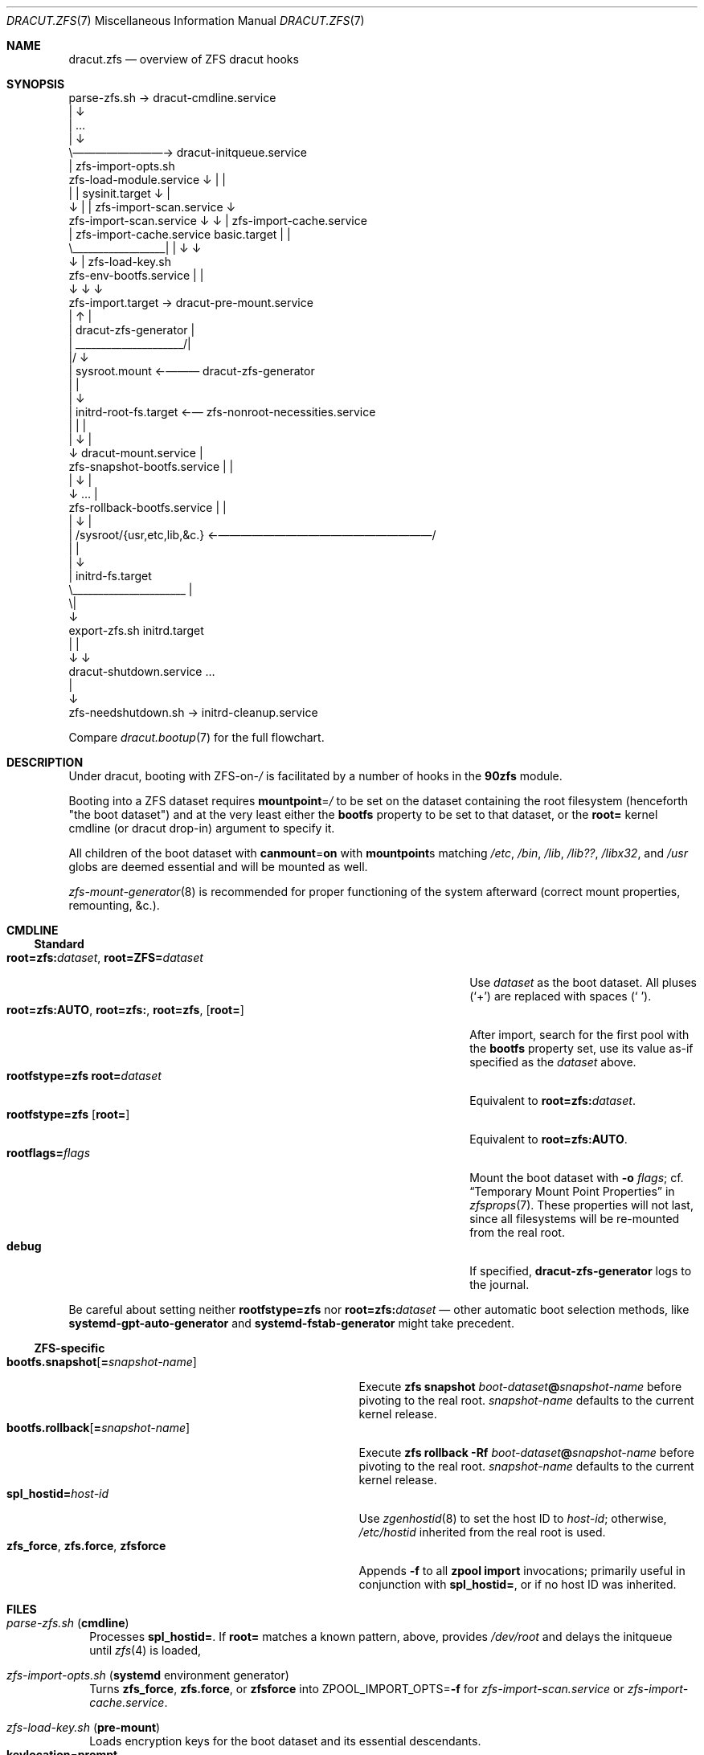 .\" SPDX-License-Identifier: 0BSD
.\"
.Dd March 28, 2023
.Dt DRACUT.ZFS 7
.Os
.
.Sh NAME
.Nm dracut.zfs
.Nd overview of ZFS dracut hooks
.
.Sh SYNOPSIS
.Bd -literal -compact
                      parse-zfs.sh \(-> dracut-cmdline.service
                          |                     \(da
                          |                     …
                          |                     \(da
                          \e\(em\(em\(em\(em\(em\(em\(em\(em\(-> dracut-initqueue.service
                                                |                      zfs-import-opts.sh
   zfs-load-module.service                      \(da                          |       |
     |                  |                sysinit.target                    \(da       |
     \(da                  |                       |        zfs-import-scan.service   \(da
zfs-import-scan.service \(da                       \(da           | zfs-import-cache.service
     |   zfs-import-cache.service         basic.target      |     |
     \e__________________|                       |           \(da     \(da
                        \(da                       |     zfs-load-key.sh
     zfs-env-bootfs.service                     |         |
                        \(da                       \(da         \(da
                 zfs-import.target \(-> dracut-pre-mount.service
                        |          \(ua            |
                        | dracut-zfs-generator  |
                        | _____________________/|
                        |/                      \(da
                        |                   sysroot.mount \(<-\(em\(em\(em dracut-zfs-generator
                        |                       |
                        |                       \(da
                        |             initrd-root-fs.target \(<-\(em zfs-nonroot-necessities.service
                        |                       |                                 |
                        |                       \(da                                 |
                        \(da             dracut-mount.service                        |
       zfs-snapshot-bootfs.service              |                                 |
                        |                       \(da                                 |
                        \(da                       …                                 |
       zfs-rollback-bootfs.service              |                                 |
                        |                       \(da                                 |
                        |          /sysroot/{usr,etc,lib,&c.} \(<-\(em\(em\(em\(em\(em\(em\(em\(em\(em\(em\(em\(em\(em\(em\(em\(em\(em\(em\(em/
                        |                       |
                        |                       \(da
                        |                initrd-fs.target
                        \e______________________ |
                                               \e|
                                                \(da
        export-zfs.sh                      initrd.target
              |                                 |
              \(da                                 \(da
   dracut-shutdown.service                      …
                                                |
                                                \(da
                 zfs-needshutdown.sh \(-> initrd-cleanup.service
.Ed
.Pp
Compare
.Xr dracut.bootup 7
for the full flowchart.
.
.Sh DESCRIPTION
Under dracut, booting with
.No ZFS-on- Ns Pa /
is facilitated by a number of hooks in the
.Nm 90zfs
module.
.Pp
Booting into a ZFS dataset requires
.Sy mountpoint Ns = Ns Pa /
to be set on the dataset containing the root filesystem (henceforth "the boot
dataset") and at the very least either the
.Sy bootfs
property to be set to that dataset, or the
.Sy root=
kernel cmdline (or dracut drop-in) argument to specify it.
.Pp
All children of the boot dataset with
.Sy canmount Ns = Ns Sy on
with
.Sy mountpoint Ns s
matching
.Pa /etc , /bin , /lib , /lib?? , /libx32 , No and Pa /usr
globs are deemed essential and will be mounted as well.
.Pp
.Xr zfs-mount-generator 8
is recommended for proper functioning of the system afterward (correct mount
properties, remounting, &c.).
.
.Sh CMDLINE
.Ss Standard
.Bl -tag -compact -width ".Sy root=zfs:AUTO , root=zfs: , root=zfs , Op Sy root="
.It Sy root=zfs:\& Ns Ar dataset , Sy root=ZFS= Ns Ar dataset
Use
.Ar dataset
as the boot dataset.
All pluses
.Pq Sq +
are replaced with spaces
.Pq Sq \  .
.
.It Sy root=zfs:AUTO , root=zfs:\& , root=zfs , Op Sy root=
After import, search for the first pool with the
.Sy bootfs
property set, use its value as-if specified as the
.Ar dataset
above.
.
.It Sy rootfstype=zfs root= Ns Ar dataset
Equivalent to
.Sy root=zfs:\& Ns Ar dataset .
.
.It Sy rootfstype=zfs Op Sy root=
Equivalent to
.Sy root=zfs:AUTO .
.
.It Sy rootflags= Ns Ar flags
Mount the boot dataset with
.Fl o Ar flags ;
cf.\&
.Sx Temporary Mount Point Properties
in
.Xr zfsprops 7 .
These properties will not last, since all filesystems will be re-mounted from
the real root.
.
.It Sy debug
If specified,
.Nm dracut-zfs-generator
logs to the journal.
.El
.Pp
Be careful about setting neither
.Sy rootfstype=zfs
nor
.Sy root=zfs:\& Ns Ar dataset
\(em other automatic boot selection methods, like
.Nm systemd-gpt-auto-generator
and
.Nm systemd-fstab-generator
might take precedent.
.
.Ss ZFS-specific
.Bl -tag -compact -width ".Sy bootfs.snapshot Ns Op Sy = Ns Ar snapshot-name"
.It Sy bootfs.snapshot Ns Op Sy = Ns Ar snapshot-name
Execute
.Nm zfs Cm snapshot Ar boot-dataset Ns Sy @ Ns Ar snapshot-name
before pivoting to the real root.
.Ar snapshot-name
defaults to the current kernel release.
.
.It Sy bootfs.rollback Ns Op Sy = Ns Ar snapshot-name
Execute
.Nm zfs Cm rollback Fl Rf Ar boot-dataset Ns Sy @ Ns Ar snapshot-name
before pivoting to the real root.
.Ar snapshot-name
defaults to the current kernel release.
.
.It Sy spl_hostid= Ns Ar host-id
Use
.Xr zgenhostid 8
to set the host ID to
.Ar host-id ;
otherwise,
.Pa /etc/hostid
inherited from the real root is used.
.
.It Sy zfs_force , zfs.force , zfsforce
Appends
.Fl f
to all
.Nm zpool Cm import
invocations; primarily useful in conjunction with
.Sy spl_hostid= ,
or if no host ID was inherited.
.El
.
.Sh FILES
.Bl -tag -width 0
.It Pa parse-zfs.sh Pq Sy cmdline
Processes
.Sy spl_hostid= .
If
.Sy root=
matches a known pattern, above, provides
.Pa /dev/root
and delays the initqueue until
.Xr zfs 4
is loaded,
.
.It Pa zfs-import-opts.sh Pq Nm systemd No environment generator
Turns
.Sy zfs_force , zfs.force , No or Sy zfsforce
into
.Ev ZPOOL_IMPORT_OPTS Ns = Ns Fl f
for
.Pa zfs-import-scan.service
or
.Pa zfs-import-cache.service .
.
.It Pa zfs-load-key.sh Pq Sy pre-mount
Loads encryption keys for the boot dataset and its essential descendants.
.Bl -tag -compact -offset 4n -width ".Sy keylocation Ns = Ns Sy https:// Ns Ar URL , Sy keylocation Ns = Ns Sy http:// Ns Ar URL"
.It Sy keylocation Ns = Ns Sy prompt
Is prompted for via
.Nm systemd-ask-password
thrice.
.
.It Sy keylocation Ns = Ns Sy https:// Ns Ar URL , Sy keylocation Ns = Ns Sy http:// Ns Ar URL
.Pa network-online.target
is started before loading.
.
.It Sy keylocation Ns = Ns Sy file:// Ns Ar path
If
.Ar path
doesn't exist,
.Nm udevadm No is Cm settle Ns d .
If it still doesn't, it's waited for for up to
.Sy 10 Ns s .
.El
.
.It Pa zfs-env-bootfs.service Pq Nm systemd No service
After pool import, sets
.Ev BOOTFS Ns =
in the systemd environment to the first non-null
.Sy bootfs
value in iteration order.
.
.It Pa dracut-zfs-generator Pq Nm systemd No generator
Generates
.Pa sysroot.mount Pq using Sy rootflags= , No if any .
If an explicit boot dataset was specified, also generates essential mountpoints
.Pq Pa sysroot-etc.mount , sysroot-bin.mount , No &c.\& ,
otherwise generates
.Pa zfs-nonroot-necessities.service
which mounts them explicitly after
.Pa /sysroot
using
.Ev BOOTFS Ns = .
.
.It Pa zfs-snapshot-bootfs.service , zfs-rollback-bootfs.service Pq Nm systemd No services
Consume
.Sy bootfs.snapshot
and
.Sy bootfs.rollback
as described in
.Sx CMDLINE  .
Use
.Ev BOOTFS Ns =
if no explicit boot dataset was specified.
.
.It Pa zfs-needshutdown.sh Pq Sy cleanup
If any pools were imported, signals that shutdown hooks are required.
.
.It Pa export-zfs.sh Pq Sy shutdown
Forcibly exports all pools.
.
.It Pa /etc/hostid , /etc/zfs/zpool.cache , /etc/zfs/vdev_id.conf Pq regular files
Included verbatim, hostonly.
.
.It Pa mount-zfs.sh Pq Sy mount
Does nothing on
.Nm systemd
systems
.Pq if Pa dracut-zfs-generator No succeeded .
Otherwise, loads encryption key for the boot dataset from the console or via
plymouth.
It may not work at all!
.El
.
.Sh SEE ALSO
.Xr dracut.bootup 7 ,
.Xr zfsprops 7 ,
.Xr zpoolprops 7 ,
.Xr dracut-shutdown.service 8 ,
.Xr systemd-fstab-generator 8 ,
.Xr systemd-gpt-auto-generator 8 ,
.Xr zfs-mount-generator 8 ,
.Xr zgenhostid 8
